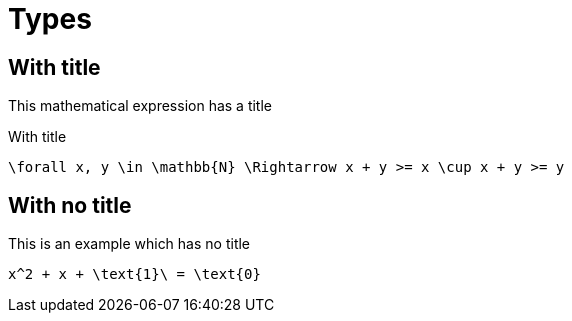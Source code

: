 = Types

== With title

This mathematical expression has a title

[mathx, width=400, height=120]
.With title
----
\forall x, y \in \mathbb{N} \Rightarrow x + y >= x \cup x + y >= y
----

== With no title

This is an example which has no title

[mathx, width=150, height=120]
----
x^2 + x + \text{1}\ = \text{0}
----